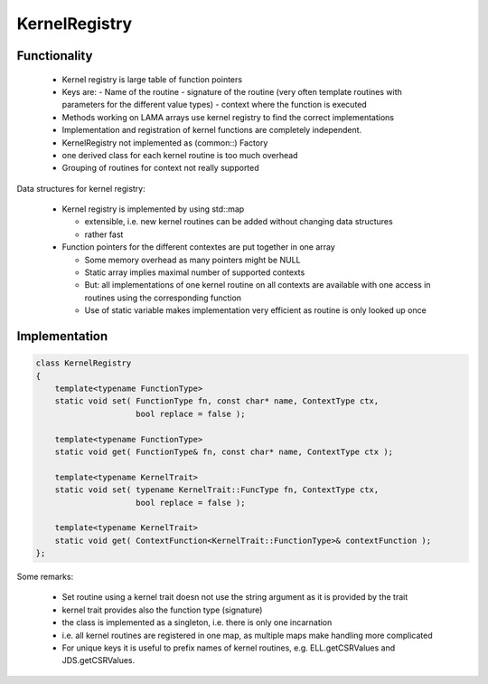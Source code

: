 KernelRegistry
==============

Functionality
-------------

 * Kernel registry is large table of function pointers
 * Keys are: 
   - Name of the routine
   - signature of the routine (very often template routines with parameters for the different value types)
   - context where the function is executed
 * Methods working on LAMA arrays use kernel registry to find the correct implementations
 * Implementation and registration of kernel functions are completely independent.
 * KernelRegistry not implemented as (common::) Factory
 * one derived class for each kernel routine is too much overhead
 * Grouping of routines for context not really supported

Data structures for kernel registry:

 * Kernel registry is implemented by using std::map

   * extensible, i.e. new kernel routines can be added without changing data structures
   * rather fast

 * Function pointers for the different contextes are put together in one array

   * Some memory overhead as many pointers might be NULL
   * Static array implies maximal number of supported contexts
   * But: all implementations of one kernel routine on all contexts are available with one access in routines using the corresponding function
   * Use of static variable makes implementation very efficient as routine is only looked up once
   
Implementation
--------------

.. code-block:: c++

   class KernelRegistry
   {
       template<typename FunctionType>
       static void set( FunctionType fn, const char* name, ContextType ctx, 
                        bool replace = false );
   
       template<typename FunctionType>
       static void get( FunctionType& fn, const char* name, ContextType ctx );
   
       template<typename KernelTrait>
       static void set( typename KernelTrait::FuncType fn, ContextType ctx, 
                        bool replace = false );
   
       template<typename KernelTrait>
       static void get( ContextFunction<KernelTrait::FunctionType>& contextFunction );
   };

Some remarks:

 * Set routine using a kernel trait doesn not use the string argument as it is provided by the trait
 * kernel trait provides also the function type (signature)
 * the class is implemented as a singleton, i.e. there is only one incarnation
 * i.e. all kernel routines are registered in one map, as multiple maps make handling more complicated
 * For unique keys it is useful to prefix names of kernel routines, e.g. ELL.getCSRValues and JDS.getCSRValues.
   